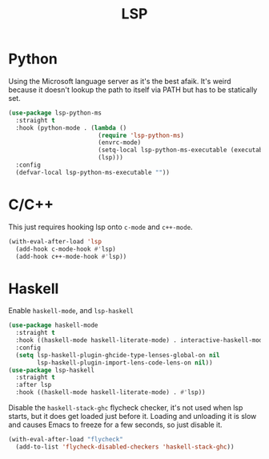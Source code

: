 :PROPERTIES:
:ID:       cc668372-8d95-461b-a7c6-3e2b51de3f40
:END:
#+title: LSP
#+filetags: emacs-load

* Python

Using the Microsoft language server as it's the best afaik. It's weird because it doesn't lookup the path to itself via PATH but has to be statically set.

#+BEGIN_SRC emacs-lisp
  (use-package lsp-python-ms
    :straight t
    :hook (python-mode . (lambda ()
                           (require 'lsp-python-ms)
                           (envrc-mode)
                           (setq-local lsp-python-ms-executable (executable-find "python-language-server"))
                           (lsp)))
    :config
    (defvar-local lsp-python-ms-executable ""))
#+END_SRC

* C/C++

This just requires hooking lsp onto ~c-mode~ and ~c++-mode~.

#+BEGIN_SRC emacs-lisp
  (with-eval-after-load 'lsp
    (add-hook c-mode-hook #'lsp)
    (add-hook c++-mode-hook #'lsp))
#+END_SRC

* Haskell

Enable ~haskell-mode~, and ~lsp-haskell~

#+BEGIN_SRC emacs-lisp
  (use-package haskell-mode
    :straight t
    :hook ((haskell-mode haskell-literate-mode) . interactive-haskell-mode)
    :config
    (setq lsp-haskell-plugin-ghcide-type-lenses-global-on nil
          lsp-haskell-plugin-import-lens-code-lens-on nil))
  (use-package lsp-haskell
    :straight t
    :after lsp
    :hook ((haskell-mode haskell-literate-mode) . #'lsp))
#+END_SRC

Disable the ~haskell-stack-ghc~ flycheck checker, it's not used when lsp starts, but it does get loaded just before it. Loading and unloading it is slow and causes Emacs to freeze for a few seconds, so just disable it.

#+BEGIN_SRC emacs-lisp
  (with-eval-after-load "flycheck"
    (add-to-list 'flycheck-disabled-checkers 'haskell-stack-ghc))
#+END_SRC
